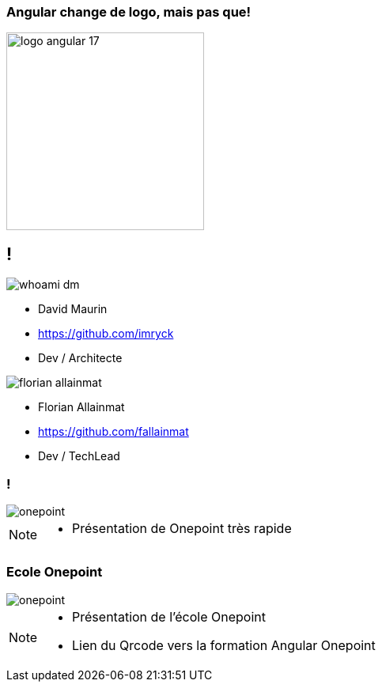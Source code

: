 === Angular change de logo, mais pas que!

image::./images/common/logo_angular_17.png[width=250, align=center]

== !

[.whoami]
****

[.block]
--
image::./images/whoami-dm.jpg[]

- David Maurin
- https://github.com/imryck
- Dev / Architecte
--

[.block]
--
image::./images/florian_allainmat.jpg[]

- Florian Allainmat
- https://github.com/fallainmat
- Dev / TechLead

--
****

=== !

image::./images/onepoint.jpg[]

[NOTE.speaker]
--
* Présentation de Onepoint très rapide
--

=== Ecole Onepoint

image::./images/onepoint.jpg[]


[NOTE.speaker]
--
* Présentation de l'école Onepoint
* Lien du Qrcode vers la formation Angular Onepoint
--
